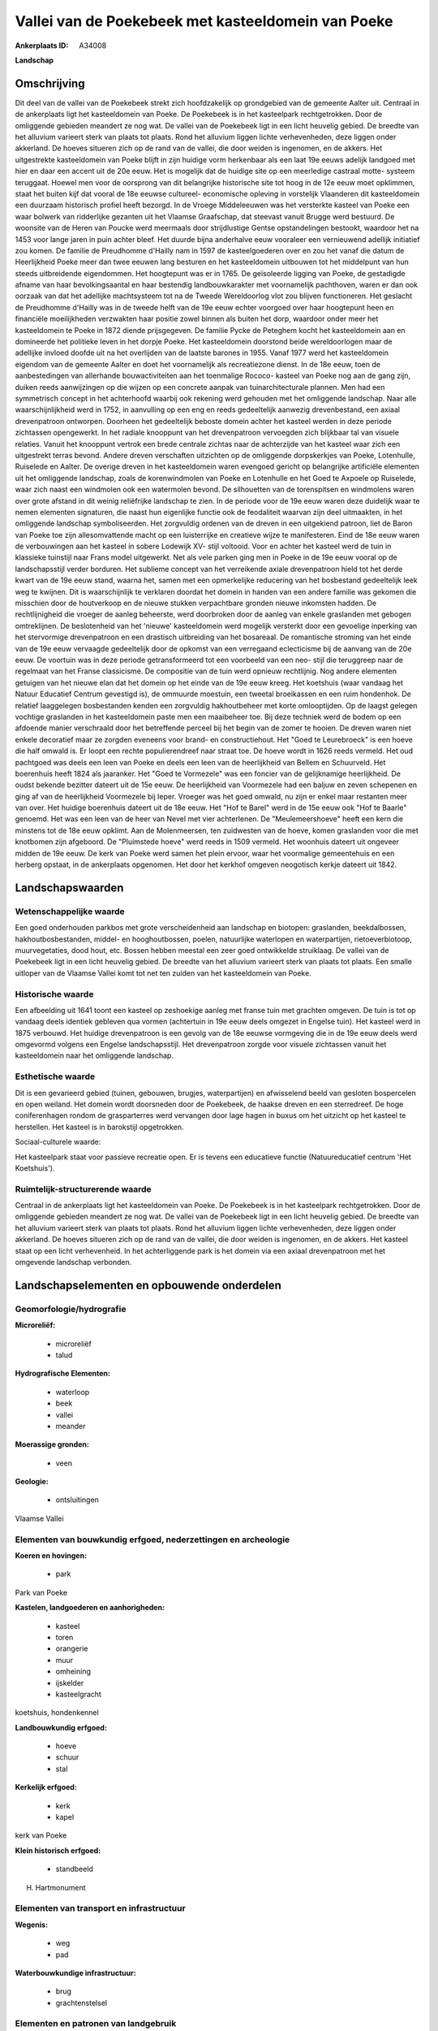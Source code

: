 Vallei van de Poekebeek met kasteeldomein van Poeke
===================================================

:Ankerplaats ID: A34008


**Landschap**



Omschrijving
------------

Dit deel van de vallei van de Poekebeek strekt zich hoofdzakelijk op
grondgebied van de gemeente Aalter uit. Centraal in de ankerplaats ligt
het kasteeldomein van Poeke. De Poekebeek is in het kasteelpark
rechtgetrokken. Door de omliggende gebieden meandert ze nog wat. De
vallei van de Poekebeek ligt in een licht heuvelig gebied. De breedte
van het alluvium varieert sterk van plaats tot plaats. Rond het alluvium
liggen lichte verhevenheden, deze liggen onder akkerland. De hoeves
situeren zich op de rand van de vallei, die door weiden is ingenomen, en
de akkers. Het uitgestrekte kasteeldomein van Poeke blijft in zijn
huidige vorm herkenbaar als een laat 19e eeuws adelijk landgoed met hier
en daar een accent uit de 20e eeuw. Het is mogelijk dat de huidige site
op een meerledige castraal motte- systeem teruggaat. Hoewel men voor de
oorsprong van dit belangrijke historische site tot hoog in de 12e eeuw
moet opklimmen, staat het buiten kijf dat vooral de 18e eeuwse
cultureel- economische opleving in vorstelijk Vlaanderen dit
kasteeldomein een duurzaam historisch profiel heeft bezorgd. In de
Vroege Middeleeuwen was het versterkte kasteel van Poeke een waar
bolwerk van ridderlijke gezanten uit het Vlaamse Graafschap, dat
steevast vanuit Brugge werd bestuurd. De woonsite van de Heren van
Poucke werd meermaals door strijdlustige Gentse opstandelingen bestookt,
waardoor het na 1453 voor lange jaren in puin achter bleef. Het duurde
bijna anderhalve eeuw vooraleer een vernieuwend adellijk initiatief zou
komen. De familie de Preudhomme d'Hailly nam in 1597 de kasteelgoederen
over en zou het vanaf die datum de Heerlijkheid Poeke meer dan twee
eeuwen lang besturen en het kasteeldomein uitbouwen tot het middelpunt
van hun steeds uitbreidende eigendommen. Het hoogtepunt was er in 1765.
De geïsoleerde ligging van Poeke, de gestadigde afname van haar
bevolkingsaantal en haar bestendig landbouwkarakter met voornamelijk
pachthoven, waren er dan ook oorzaak van dat het adellijke machtsysteem
tot na de Tweede Wereldoorlog vlot zou blijven functioneren. Het
geslacht de Preudhomme d'Hailly was in de tweede helft van de 19e eeuw
echter voorgoed over haar hoogtepunt heen en financiële moeilijkheden
verzwakten haar positie zowel binnen als buiten het dorp, waardoor onder
meer het kasteeldomein te Poeke in 1872 diende prijsgegeven. De familie
Pycke de Peteghem kocht het kasteeldomein aan en domineerde het
politieke leven in het dorpje Poeke. Het kasteeldomein doorstond beide
wereldoorlogen maar de adellijke invloed doofde uit na het overlijden
van de laatste barones in 1955. Vanaf 1977 werd het kasteeldomein
eigendom van de gemeente Aalter en doet het voornamelijk als
recreatiezone dienst. In de 18e eeuw, toen de aanbestedingen van
allerhande bouwactiviteiten aan het toenmalige Rococo- kasteel van Poeke
nog aan de gang zijn, duiken reeds aanwijzingen op die wijzen op een
concrete aanpak van tuinarchitecturale plannen. Men had een symmetrisch
concept in het achterhoofd waarbij ook rekening werd gehouden met het
omliggende landschap. Naar alle waarschijnlijkheid werd in 1752, in
aanvulling op een eng en reeds gedeeltelijk aanwezig drevenbestand, een
axiaal drevenpatroon ontworpen. Doorheen het gedeeltelijk beboste domein
achter het kasteel werden in deze periode zichtassen opengewerkt. In het
radiale knooppunt van het drevenpatroon vervoegden zich blijkbaar tal
van visuele relaties. Vanuit het knooppunt vertrok een brede centrale
zichtas naar de achterzijde van het kasteel waar zich een uitgestrekt
terras bevond. Andere dreven verschaften uitzichten op de omliggende
dorpskerkjes van Poeke, Lotenhulle, Ruiselede en Aalter. De overige
dreven in het kasteeldomein waren evengoed gericht op belangrijke
artificiële elementen uit het omliggende landschap, zoals de
korenwindmolen van Poeke en Lotenhulle en het Goed te Axpoele op
Ruiselede, waar zich naast een windmolen ook een watermolen bevond. De
silhouetten van de torenspitsen en windmolens waren over grote afstand
in dit weinig reliëfrijke landschap te zien. In de periode voor de 19e
eeuw waren deze duidelijk waar te nemen elementen signaturen, die naast
hun eigenlijke functie ook de feodaliteit waarvan zijn deel uitmaakten,
in het omliggende landschap symboliseerden. Het zorgvuldig ordenen van
de dreven in een uitgekiend patroon, liet de Baron van Poeke toe zijn
allesomvattende macht op een luisterrijke en creatieve wijze te
manifesteren. Eind de 18e eeuw waren de verbouwingen aan het kasteel in
sobere Lodewijk XV- stijl voltooid. Voor en achter het kasteel werd de
tuin in klassieke tuinstijl naar Frans model uitgewerkt. Net als vele
parken ging men in Poeke in de 19e eeuw vooral op de landschapsstijl
verder borduren. Het sublieme concept van het verreikende axiale
drevenpatroon hield tot het derde kwart van de 19e eeuw stand, waarna
het, samen met een opmerkelijke reducering van het bosbestand
gedeeltelijk leek weg te kwijnen. Dit is waarschijnlijk te verklaren
doordat het domein in handen van een andere familie was gekomen die
misschien door de houtverkoop en de nieuwe stukken verpachtbare gronden
nieuwe inkomsten hadden. De rechtlijnigheid die vroeger de aanleg
beheerste, werd doorbroken door de aanleg van enkele graslanden met
gebogen omtreklijnen. De beslotenheid van het 'nieuwe' kasteeldomein
werd mogelijk versterkt door een gevoelige inperking van het stervormige
drevenpatroon en een drastisch uitbreiding van het bosareaal. De
romantische stroming van het einde van de 19e eeuw vervaagde
gedeeltelijk door de opkomst van een verregaand eclecticisme bij de
aanvang van de 20e eeuw. De voortuin was in deze periode getransformeerd
tot een voorbeeld van een neo- stijl die teruggreep naar de regelmaat
van het Franse classicisme. De compositie van de tuin werd opnieuw
rechtlijnig. Nog andere elementen getuigen van het nieuwe elan dat het
domein op het einde van de 19e eeuw kreeg. Het koetshuis (waar vandaag
het Natuur Educatief Centrum gevestigd is), de ommuurde moestuin, een
tweetal broeikassen en een ruim hondenhok. De relatief laaggelegen
bosbestanden kenden een zorgvuldig hakhoutbeheer met korte omlooptijden.
Op de laagst gelegen vochtige graslanden in het kasteeldomein paste men
een maaibeheer toe. Bij deze techniek werd de bodem op een afdoende
manier verschraald door het betreffende perceel bij het begin van de
zomer te hooien. De dreven waren niet enkele decoratief maar ze zorgden
eveneens voor brand- en constructiehout. Het "Goed te Leurebroeck" is
een hoeve die half omwald is. Er loopt een rechte populierendreef naar
straat toe. De hoeve wordt in 1626 reeds vermeld. Het oud pachtgoed was
deels een leen van Poeke en deels een leen van de heerlijkheid van
Bellem en Schuurveld. Het boerenhuis heeft 1824 als jaaranker. Het "Goed
te Vormezele" was een foncier van de gelijknamige heerlijkheid. De oudst
bekende bezitter dateert uit de 15e eeuw. De heerlijkheid van Voormezele
had een baljuw en zeven schepenen en ging af van de heerlijkheid
Voormezele bij Ieper. Vroeger was het goed omwald, nu zijn er enkel maar
restanten meer van over. Het huidige boerenhuis dateert uit de 18e eeuw.
Het "Hof te Barel" werd in de 15e eeuw ook "Hof te Baarle" genoemd. Het
was een leen van de heer van Nevel met vier achterlenen. De
"Meulemeershoeve" heeft een kern die minstens tot de 18e eeuw opklimt.
Aan de Molenmeersen, ten zuidwesten van de hoeve, komen graslanden voor
die met knotbomen zijn afgeboord. De "Pluimstede hoeve" werd reeds in
1509 vermeld. Het woonhuis dateert uit ongeveer midden de 19e eeuw. De
kerk van Poeke werd samen het plein ervoor, waar het voormalige
gemeentehuis en een herberg opstaat, in de ankerplaats opgenomen. Het
door het kerkhof omgeven neogotisch kerkje dateert uit 1842.



Landschapswaarden
-----------------


Wetenschappelijke waarde
~~~~~~~~~~~~~~~~~~~~~~~~


Een goed onderhouden parkbos met grote verscheidenheid aan landschap
en biotopen: graslanden, beekdalbossen, hakhoutbosbestanden, middel- en
hooghoutbossen, poelen, natuurlijke waterlopen en waterpartijen,
rietoeverbiotoop, muurvegetaties, dood hout, etc. Bossen hebben meestal
een zeer goed ontwikkelde struiklaag. De vallei van de Poekebeek ligt in
een licht heuvelig gebied. De breedte van het alluvium varieert sterk
van plaats tot plaats. Een smalle uitloper van de Vlaamse Vallei komt
tot net ten zuiden van het kasteeldomein van Poeke.

Historische waarde
~~~~~~~~~~~~~~~~~~

Een afbeelding uit 1641 toont een kasteel op zeshoekige aanleg met
franse tuin met grachten omgeven. De tuin is tot op vandaag deels
identiek gebleven qua vormen (achtertuin in 19e eeuw deels omgezet in
Engelse tuin). Het kasteel werd in 1875 verbouwd. Het huidige
drevenpatroon is een gevolg van de 18e eeuwse vormgeving die in de 19e
eeuw deels werd omgevormd volgens een Engelse landschapsstijl. Het
drevenpatroon zorgde voor visuele zichtassen vanuit het kasteeldomein
naar het omliggende landschap.

Esthetische waarde
~~~~~~~~~~~~~~~~~~

Dit is een gevarieerd gebied (tuinen, gebouwen,
brugjes, waterpartijen) en afwisselend beeld van gesloten bospercelen en
open weiland. Het domein wordt doorsneden door de Poekebeek, de haakse
dreven en een sterredreef. De hoge coniferenhagen rondom de
grasparterres werd vervangen door lage hagen in buxus om het uitzicht op
het kasteel te herstellen. Het kasteel is in barokstijl opgetrokken.


Sociaal-culturele waarde:


Het kasteelpark staat voor passieve
recreatie open. Er is tevens een educatieve functie (Natuureducatief
centrum 'Het Koetshuis').

Ruimtelijk-structurerende waarde
~~~~~~~~~~~~~~~~~~~~~~~~~~~~~~~~

Centraal in de ankerplaats ligt het kasteeldomein van Poeke. De
Poekebeek is in het kasteelpark rechtgetrokken. Door de omliggende
gebieden meandert ze nog wat. De vallei van de Poekebeek ligt in een
licht heuvelig gebied. De breedte van het alluvium varieert sterk van
plaats tot plaats. Rond het alluvium liggen lichte verhevenheden, deze
liggen onder akkerland. De hoeves situeren zich op de rand van de
vallei, die door weiden is ingenomen, en de akkers. Het kasteel staat op
een licht verhevenheid. In het achterliggende park is het domein via een
axiaal drevenpatroon met het omgevende landschap verbonden.



Landschapselementen en opbouwende onderdelen
--------------------------------------------



Geomorfologie/hydrografie
~~~~~~~~~~~~~~~~~~~~~~~~~


**Microreliëf:**

 * microreliëf
 * talud


**Hydrografische Elementen:**

 * waterloop
 * beek
 * vallei
 * meander


**Moerassige gronden:**

 * veen


**Geologie:**

 * ontsluitingen


Vlaamse Vallei

Elementen van bouwkundig erfgoed, nederzettingen en archeologie
~~~~~~~~~~~~~~~~~~~~~~~~~~~~~~~~~~~~~~~~~~~~~~~~~~~~~~~~~~~~~~~

**Koeren en hovingen:**

 * park


Park van Poeke

**Kastelen, landgoederen en aanhorigheden:**

 * kasteel
 * toren
 * orangerie
 * muur
 * omheining
 * ijskelder
 * kasteelgracht


koetshuis, hondenkennel

**Landbouwkundig erfgoed:**

 * hoeve
 * schuur
 * stal


**Kerkelijk erfgoed:**

 * kerk
 * kapel


kerk van Poeke

**Klein historisch erfgoed:**

 * standbeeld


H. Hartmonument

Elementen van transport en infrastructuur
~~~~~~~~~~~~~~~~~~~~~~~~~~~~~~~~~~~~~~~~~

**Wegenis:**

 * weg
 * pad


**Waterbouwkundige infrastructuur:**

 * brug
 * grachtenstelsel



Elementen en patronen van landgebruik
~~~~~~~~~~~~~~~~~~~~~~~~~~~~~~~~~~~~~

**Puntvormige elementen:**

 * bomengroep
 * solitaire boom


**Lijnvormige elementen:**

 * dreef
 * bomenrij
 * hagen
 * knotbomenrij
 * perceelsrandbegroeiing

**Kunstmatige waters:**

 * poel


**Topografie:**

 * blokvormig
 * onregelmatig
 * historisch stabiel


**Historisch stabiel landgebruik:**

 * permanent grasland


**Bos:**

 * loof
 * hakhout
 * middelhout
 * hooghout





